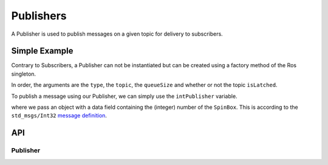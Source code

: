==========
Publishers
==========

A Publisher is used to publish messages on a given topic for delivery
to subscribers.

Simple Example
--------------
Contrary to Subscribers, a Publisher can not be instantiated but can be
created using a factory method of the Ros singleton.

.. code-block:: qml
  :linenos:

  /* ... */
  ApplicationWindow {
    property var intPublisher: Ros.advertise("std_msgs/Int32", "/intval", 10, false)
    /* ... */
  }

In order, the arguments are the ``type``, the ``topic``, the ``queueSize`` and whether
or not the topic ``isLatched``.

To publish a message using our Publisher, we can simply use the
``intPublisher`` variable.

.. code-block:: qml
  :linenos:

  SpinBox {
    id: numberInput
  }

  Button {
    onClicked: {
      intPublisher.publish({ data: numberInput.value })
    }
  }

where we pass an object with a data field containing the (integer) number of the ``SpinBox``.
This is according to the ``std_msgs/Int32`` `message definition <http://docs.ros.org/melodic/api/std_msgs/html/msg/Int32.html>`_.

API
---

Publisher
=========
.. doxygenclass:: qml_ros_plugin::Publisher
  :members:
